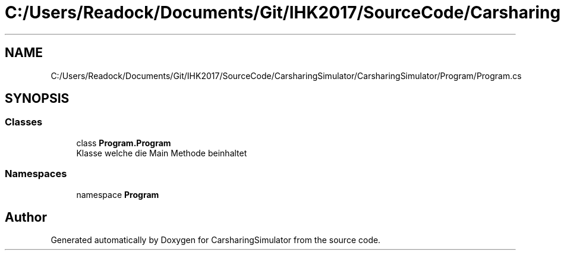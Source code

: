 .TH "C:/Users/Readock/Documents/Git/IHK2017/SourceCode/CarsharingSimulator/CarsharingSimulator/Program/Program.cs" 3 "Thu May 18 2017" "CarsharingSimulator" \" -*- nroff -*-
.ad l
.nh
.SH NAME
C:/Users/Readock/Documents/Git/IHK2017/SourceCode/CarsharingSimulator/CarsharingSimulator/Program/Program.cs
.SH SYNOPSIS
.br
.PP
.SS "Classes"

.in +1c
.ti -1c
.RI "class \fBProgram\&.Program\fP"
.br
.RI "Klasse welche die Main Methode beinhaltet "
.in -1c
.SS "Namespaces"

.in +1c
.ti -1c
.RI "namespace \fBProgram\fP"
.br
.in -1c
.SH "Author"
.PP 
Generated automatically by Doxygen for CarsharingSimulator from the source code\&.
